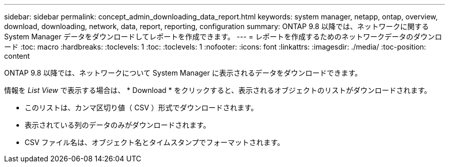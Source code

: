 ---
sidebar: sidebar 
permalink: concept_admin_downloading_data_report.html 
keywords: system manager, netapp, ontap, overview, download, downloading, network, data, report, reporting, configuration 
summary: ONTAP 9.8 以降では、ネットワークに関する System Manager データをダウンロードしてレポートを作成できます。 
---
= レポートを作成するためのネットワークデータのダウンロード
:toc: macro
:hardbreaks:
:toclevels: 1
:toc: 
:toclevels: 1
:nofooter: 
:icons: font
:linkattrs: 
:imagesdir: ./media/
:toc-position: content


[role="lead"]
ONTAP 9.8 以降では、ネットワークについて System Manager に表示されるデータをダウンロードできます。

情報を _List View_ で表示する場合は、 * Download * をクリックすると、表示されるオブジェクトのリストがダウンロードされます。

* このリストは、カンマ区切り値（ CSV ）形式でダウンロードされます。
* 表示されている列のデータのみがダウンロードされます。
* CSV ファイル名は、オブジェクト名とタイムスタンプでフォーマットされます。

